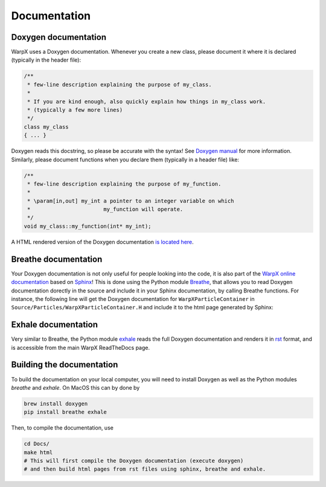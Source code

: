 .. _developers-docs:

Documentation
=============

Doxygen documentation
---------------------

WarpX uses a Doxygen documentation. Whenever you create a new class, please document it where it is declared (typically in the header file):

.. code-block:: cpp

   /**
    * few-line description explaining the purpose of my_class.
    *
    * If you are kind enough, also quickly explain how things in my_class work.
    * (typically a few more lines)
    */
   class my_class
   { ... }

Doxygen reads this docstring, so please be accurate with the syntax! See `Doxygen manual <http://www.doxygen.nl/manual/docblocks.html>`__ for more information. Similarly, please document functions when you declare them (typically in a header file) like:

.. code-block:: cpp

  /**
   * few-line description explaining the purpose of my_function.
   *
   * \param[in,out] my_int a pointer to an integer variable on which
   *                       my_function will operate.
   */
  void my_class::my_function(int* my_int);

A HTML rendered version of the Doxygen documentation `is located here <../_static/doxyhtml/index.html>`_.

Breathe documentation
---------------------

Your Doxygen documentation is not only useful for people looking into the code, it is also part of the `WarpX online documentation <https://ecp-warpx.github.io>`__ based on `Sphinx <http://www.sphinx-doc.org/en/master/>`__! This is done using the Python module `Breathe <http://breathe.readthedocs.org>`__, that allows you to read Doxygen documentation dorectly in the source and include it in your Sphinx documentation, by calling Breathe functions. For instance, the following line will get the Doxygen documentation for ``WarpXParticleContainer`` in ``Source/Particles/WarpXParticleContainer.H`` and include it to the html page generated by Sphinx:

  .. doxygenclass:: WarpXParticleContainer

Exhale documentation
--------------------

Very similar to Breathe, the Python module `exhale <https://exhale.readthedocs.io/en/latest/>`__ reads the full Doxygen documentation and renders it in `rst <https://en.wikipedia.org/wiki/ReStructuredText>`__ format, and is accessible from the main WarpX ReadTheDocs page.

Building the documentation
--------------------------

To build the documentation on your local computer, you will need to install Doxygen as well as the Python modules `breathe` and `exhale`. On MacOS this can by done by

.. code-block:: sh

    brew install doxygen
    pip install breathe exhale

Then, to compile the documentation, use

.. code-block:: sh

    cd Docs/
    make html
    # This will first compile the Doxygen documentation (execute doxygen)
    # and then build html pages from rst files using sphinx, breathe and exhale.
